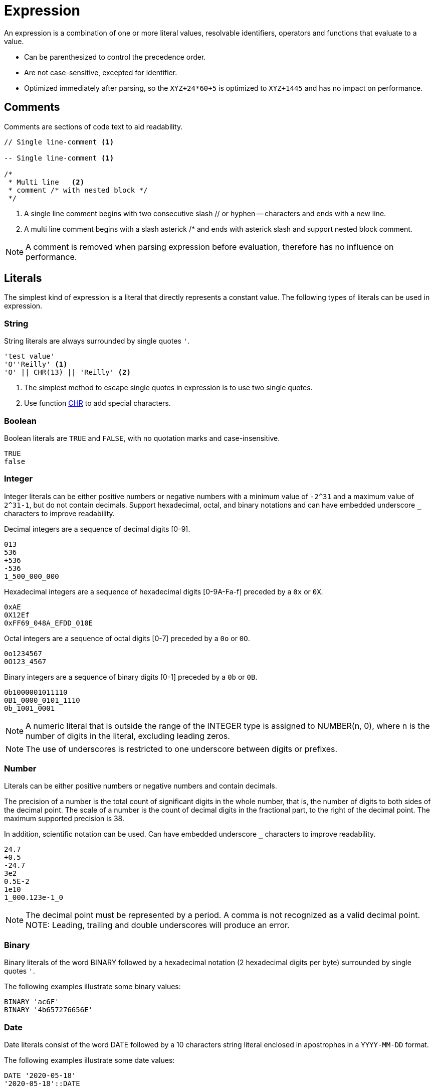 ////
Licensed to the Apache Software Foundation (ASF) under one
or more contributor license agreements.  See the NOTICE file
distributed with this work for additional information
regarding copyright ownership.  The ASF licenses this file
to you under the Apache License, Version 2.0 (the
"License"); you may not use this file except in compliance
with the License.  You may obtain a copy of the License at
  http://www.apache.org/licenses/LICENSE-2.0
Unless required by applicable law or agreed to in writing,
software distributed under the License is distributed on an
"AS IS" BASIS, WITHOUT WARRANTIES OR CONDITIONS OF ANY
KIND, either express or implied.  See the License for the
specific language governing permissions and limitations
under the License.
////
= Expression

An expression is a combination of one or more literal values, resolvable identifiers, operators and functions that evaluate to a value.

- Can be parenthesized to control the precedence order.
- Are not case-sensitive, excepted for identifier.
- Optimized immediately after parsing, so the `XYZ+24*60+5` is optimized to `XYZ+1445` and has no impact on performance.

== Comments

Comments are sections of code text to aid readability.


----
// Single line-comment <1>

-- Single line-comment <1>

/* 
 * Multi line	<2>
 * comment /* with nested block */
 */
----

<1> A single line comment begins with two consecutive slash // or hyphen -- characters and ends with a new line.

<2> A multi line comment begins with a slash asterick /* and ends with asterick slash and support nested block comment.

NOTE: A comment is removed when parsing expression before evaluation, therefore has no influence on performance.


== Literals

The simplest kind of expression is a literal that directly represents a constant value.
The following types of literals can be used in expression.

=== String

String literals are always surrounded by single quotes `'`.

----
'test value'
'O''Reilly' <1>
'O' || CHR(13) || 'Reilly' <2>
----
<1> The simplest method to escape single quotes in expression is to use two single quotes.
<2> Use function https://github.com/nadment/hop-expression/blob/master/plugins/src/main/doc/chr.adoc[CHR] to add special characters.

=== Boolean

Boolean literals are `TRUE` and `FALSE`, with no quotation marks and case-insensitive.
----
TRUE
false
----

=== Integer

Integer literals can be either positive numbers or negative numbers with a minimum value of `-2^31` and a maximum value of `2^31-1`, but do not contain decimals. Support hexadecimal, octal, and binary notations and can have embedded underscore `_` characters to improve readability.

Decimal integers are a sequence of decimal digits [0-9].
----
013
536
+536
-536
1_500_000_000
----

Hexadecimal integers are a sequence of hexadecimal digits [0-9A-Fa-f] preceded by a `0x` or `0X`. 
----
0xAE
0X12Ef
0xFF69_048A_EFDD_010E
----

Octal integers are a sequence of octal digits [0-7] preceded by a `0o` or `0O`. 
----
0o1234567
0O123_4567
----

Binary integers are a sequence of binary digits [0-1] preceded by a `0b` or `0B`. 
----
0b1000001011110
0B1_0000_0101_1110
0b_1001_0001
----

NOTE: A numeric literal that is outside the range of the INTEGER type is assigned to NUMBER(n, 0), where n is the number of digits in the literal, excluding leading zeros. 

NOTE: The use of underscores is restricted to one underscore between digits or prefixes.

=== Number

Literals can be either positive numbers or negative numbers and contain decimals. 

The precision of a number is the total count of significant digits in the whole number, that is, the number of digits to both sides of the decimal point. The scale of a number is the count of decimal digits in the fractional part, to the right of the decimal point.
The maximum supported precision is 38.

In addition, scientific notation can be used.
Can have embedded underscore `_` characters to improve readability.

----
24.7
+0.5
-24.7
3e2
0.5E-2
1e10
1_000.123e-1_0
----

NOTE: The decimal point must be represented by a period. A comma is not recognized as a valid decimal point.
NOTE: Leading, trailing and double underscores will produce an error.

=== Binary

Binary literals of the word BINARY followed by a hexadecimal notation (2 hexadecimal digits per byte) surrounded by single quotes `'`.

The following examples illustrate some binary values:
----
BINARY 'ac6F'
BINARY '4b657276656E'
----

=== Date

Date literals consist of the word DATE followed by a 10 characters string literal enclosed in apostrophes in a `YYYY-MM-DD` format. 

The following examples illustrate some date values:
----
DATE '2020-05-18'
'2020-05-18'::DATE
----

The parsing is strict and requires months to be less than 12, days to be less than 31.

=== Timestamp


Literal timestamp can includes a time zone offset or a time zone region.

----
TIMESTAMP 'yyyy-mm-dd hh24:mi:ss.ffffff' [AT TIME ZONE  '...']
----
The following examples illustrate some timestamp values:
----
TIMESTAMP '2020-05-18 23:48'
TIMESTAMP '2020-05-18 23:48:59'
TIMESTAMP '2020-05-18 23:48:59.123456789'
TIMESTAMP '2020-05-18 23:48:59 +05:00'
TIMESTAMP '2020-05-18T23:48:59+0500'
TIMESTAMP '2021-01-01 15:28:59' AT TIME ZONE 'US/Pacific'
----

In some of the timestamp formats, the letter T is used as a separator between the date and time.

The UTC offset form can be further refined to include the regional time zone, ensuring consistency of local time calculations while observing daylight saving time.

NOTE: Time zone names are case-sensitive and must be enclosed in single quotes (e.g. 'UTC'). A time zone name is valid if recognized by Java’s ZoneId.of.

=== Interval

Interval literals defines a constant time period. You can use interval to add or subtract a period of time to/from a date or timestamp.

----
INTERVAL 1 YEAR
INTERVAL 5 DAYS
INTERVAL -12 HOURS
INTERVAL '2 MONTHS 5 DAYS 12 HOURS'
INTERVAL '+2-6' YEAR TO MONTH
INTERVAL '10 23:30:58.999' DAY TO SECOND
----

Interval constants can also be expressed using the following formats: 
	INTERVAL 'Y-M D H:M:S.FFFFFFFFF'
	INTERVAL 'Y-M' YEAR TO MONTH
	INTERVAL 'D H:M:S.FFFFFFFFF' DAY TO SECOND
	INTERVAL 'H:M' HOUR TO MINUTE

===== Short format:
----
{ + | - } INTERVAL '<format>' [ <qualifier> ]
----

* `format` the full format is 'Y-M D H:M:S.FFFFFFFFF' but with qualifier DAY TO MINUTE format is 'D H:M'
* `qualifier` can be any of YEAR, MONTH, DAY, HOUR, MINUTE, SECOND, YEAR TO MONTH, DAY TO HOUR, DAY TO MINUTE, DAY TO SECOND, HOUR TO MINUTE, HOUR TO SECOND, MINUTE TO SECOND
* If the qualifier is not a range (<unit> TO <unit>), the single quote can be omitted.



The following examples illustrate some interval values that use the short syntax:
----
INTERVAL 2 MONTHS
INTERVAL '4-2' YEAR TO MONTH
INTERVAL '15 04:30' DAY TO MINUTE
INTERVAL '-1-3 10 23:30:58.999'
----

===== Verbose format:

----
{ + | - } INTERVAL '<quantity> [ <unit> ] [, <quantity> [ <unit> ] ... ]'
----

* `quantity` is a number
* `unit` can be any of YEAR, QUARTER, MONTH, WEEK, DAY, HOUR, MINUTE, SECOND, MILLISECOND, MICROSECOND or plural forms (MONTHS, DAYS, etc.).

The following examples illustrate some interval values that use the verbose syntax:
----
INTERVAL '2 MONTHS, 5 DAYS, 12 HOURS'
INTERVAL '4 WEEKS'
----


The following subtracts 4 months from March 31, 2023 and the result is November 30, 2022. The calculation considers the number of days in a month.
----
DATE '2023-03-31' - INTERVAL 4 MONTHS
----


=== Json

Literal json.

----
JSON '{"name":"John","age":30}'
----


== Identifier

Identifiers are the names of fields and is case-sensitive. 

The field name can be enclosed in double quotes `"` such as `"Employee Name"`, this would allow identifiers to contain spaces, other punctuation, and to be keywords.

For example, `YEAR` cannot be used whereas `"YEAR"` can be accepted. 

NOTE: If you wish to include a double quote in an identifier, use another double quote to escape it.

== Operator

Expression supports most of the arithmetic, bitwise, logical and comparison operators.


The operator precedence and associativity, highest to lowest.

[cols="^1,<5,<5", options="header"]
|===
|Associativity|Operator|Description
|left|()|Parenthesis
|left|https://github.com/nadment/hop-expression/blob/master/plugins/src/main/doc/functions.adoc[function](args...)|Function
|right|https://github.com/nadment/hop-expression/blob/master/plugins/src/main/doc/cast.adoc[::]|Cast
|right|+, -|Positive, Negative
|right|~|Bitwise NOT
|left|https://github.com/nadment/hop-expression/blob/master/plugins/src/main/doc/multiply.adoc[*], https://github.com/nadment/hop-expression/blob/master/plugins/src/main/doc/divide.adoc[/], %|Multiplication, Division, Modulus
|left|&|Bitwise AND
|left|^|Bitwise exclusive OR
|left|\||Bitwise inclusive OR 
|left|https://github.com/nadment/hop-expression/blob/master/plugins/src/main/doc/add.adoc[+], https://github.com/nadment/hop-expression/blob/master/plugins/src/main/doc/subtract.adoc[-]|Addition, Subtraction
|left|https://github.com/nadment/hop-expression/blob/master/plugins/src/main/doc/concat.adoc[\|\|]|Concatenation
|left|https://github.com/nadment/hop-expression/blob/master/plugins/src/main/doc/in.adoc[IN]|Set membership
|left|https://github.com/nadment/hop-expression/blob/master/plugins/src/main/doc/between.adoc[BETWEEN]|Range containment
|left|https://github.com/nadment/hop-expression/blob/master/plugins/src/main/doc/like.adoc[LIKE], https://github.com/nadment/hop-expression/blob/master/plugins/src/main/doc/ilike.adoc[ILIKE]|Pattern matching
|left|=, >, <, >=, <=, <>, != |Comparison operators
|left|
https://github.com/nadment/hop-expression/blob/master/plugins/src/main/doc/is-null.adoc[IS [NOT\] NULL],
https://github.com/nadment/hop-expression/blob/master/plugins/src/main/doc/is-true.adoc[IS [NOT\] TRUE],
https://github.com/nadment/hop-expression/blob/master/plugins/src/main/doc/is-false.adoc[IS [NOT\] FALSE],
https://github.com/nadment/hop-expression/blob/master/plugins/src/main/doc/is-distinct-from.adoc[IS [NOT\] DISTINCT FROM]|Conditional operators
|right|https://github.com/nadment/hop-expression/blob/master/plugins/src/main/doc/boolnot.adoc[NOT]|Logical negation 
|left|https://github.com/nadment/hop-expression/blob/master/plugins/src/main/doc/booland.adoc[AND]|Conjunction
|left|https://github.com/nadment/hop-expression/blob/master/plugins/src/main/doc/boolor.adoc[OR]|Inclusion 
|===

NOTE: An operator on higher levels is evaluated before an operator on a lower level. You can enclose an expression in parentheses to force precedence or clarify precedence, for example, (5 + 2) * 3.

NOTE: When an operator combines expressions of different data types, the data type with the lower precedence is first converted to the data type with the higher precedence. If the conversion isn't a supported implicit conversion, an error is returned. 

== Coercion rules

Expression supports both implicit and explicit conversion between data types. 
Explicit conversion is supported by using the `CAST` function.
When there is no ambiguity about the data type of an expression value, it is implicitly coerced to match the expected data type.

[cols="^1,<5,<1,<1,<1", options="header"]
|===
|From|To|Coerce|Cast|Function
|Boolean|Integer|✔|✔|
|Boolean|Number|✔|✔|
|Boolean|String|✔|✔|https://github.com/nadment/hop-expression/blob/master/plugins/src/main/doc/to_char.adoc[TO_CHAR]
|Integer|Boolean|✔|✔|https://github.com/nadment/hop-expression/blob/master/plugins/src/main/doc/to_boolean.adoc[TO_BOOLEAN]
|Integer|Number|✔|✔|
|Integer|String|✔|✔|https://github.com/nadment/hop-expression/blob/master/plugins/src/main/doc/to_char.adoc[TO_CHAR]
|Number|Boolean|✔|✔|https://github.com/nadment/hop-expression/blob/master/plugins/src/main/doc/to_boolean.adoc[TO_BOOLEAN]
|Number|Integer|✔|✔|
|Number|String|✔|✔|https://github.com/nadment/hop-expression/blob/master/plugins/src/main/doc/to_char.adoc[TO_CHAR]
|String|Boolean|✔|✔|https://github.com/nadment/hop-expression/blob/master/plugins/src/main/doc/to_boolean.adoc[TO_BOOLEAN]
|String|Integer|✔|✔|https://github.com/nadment/hop-expression/blob/master/plugins/src/main/doc/to_number.adoc[TO_NUMBER]
|String|Number|✔|✔|https://github.com/nadment/hop-expression/blob/master/plugins/src/main/doc/to_number.adoc[TO_NUMBER]
|String|Date|❌|✔|https://github.com/nadment/hop-expression/blob/master/plugins/src/main/doc/to_date.adoc[TO_DATE]
|String|Binary|❌|✔|https://github.com/nadment/hop-expression/blob/master/plugins/src/main/doc/to_binary.adoc[TO_BINARY]
|String|Json|❌|✔|https://github.com/nadment/hop-expression/blob/master/plugins/src/main/doc/to_json.adoc[TO_JSON]
|Date|String|❌|✔|https://github.com/nadment/hop-expression/blob/master/plugins/src/main/doc/to_char.adoc[TO_CHAR]
|Binary|String|❌|✔|https://github.com/nadment/hop-expression/blob/master/plugins/src/main/doc/to_char.adoc[TO_CHAR]
|Json|String|✔|✔|
|===

* Numeric types can be coerced to a wider numeric type. For example, an INTEGER expression can be coerced to a NUMBER.
* A STRING containing a number can be coerced to a numeric type.
* A STRING containing a boolean value can be coerced to a BOOLEAN. Valid boolean values are true, false, yes, no, on, off. Comparison is case-insensitive.
* A STRING containing an ISO-8601 formatted date string can be coerced to TIMESTAMP.



